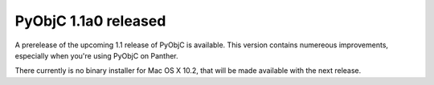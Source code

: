 PyObjC 1.1a0 released
=====================

A prerelease of the upcoming 1.1 release of PyObjC is available. This version
contains numereous improvements, especially when you're using PyObjC on Panther.

There currently is no binary installer for Mac OS X 10.2, that will be made
available with the next release.
